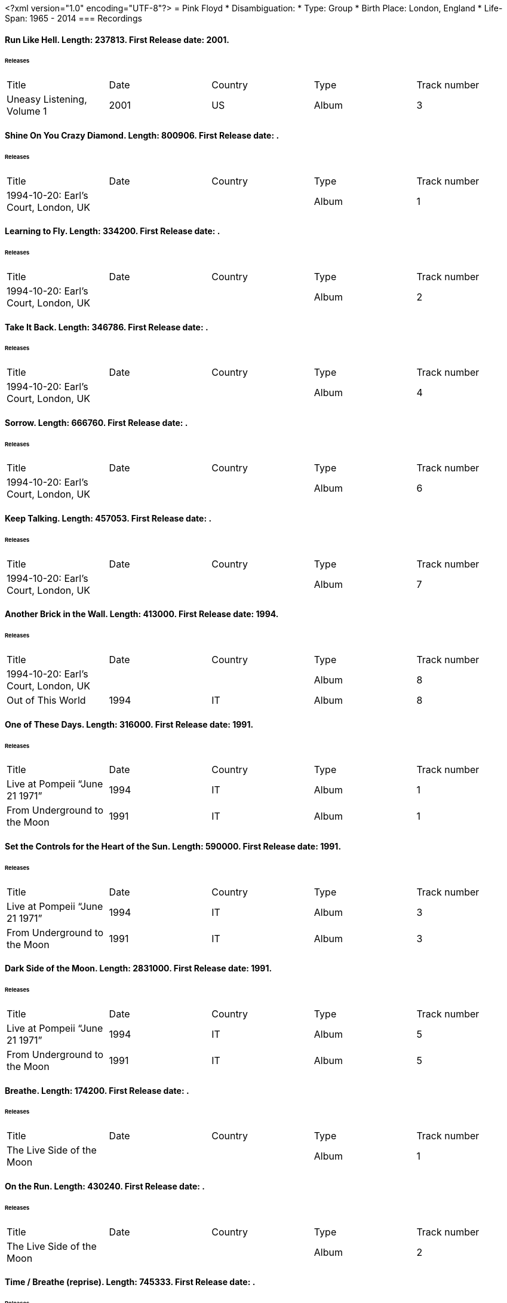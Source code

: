 <?xml version="1.0" encoding="UTF-8"?>
= Pink Floyd
* Disambiguation: 
* Type: Group
* Birth Place: London, England
* Life-Span: 1965 - 2014
=== Recordings

==== Run Like Hell. Length: 237813. First Release date: 2001. 
====== Releases
|===
|Title|Date|Country|Type|Track number
|Uneasy Listening, Volume 1 |2001 |US |Album  |3
|===


==== Shine On You Crazy Diamond. Length: 800906. First Release date: . 
====== Releases
|===
|Title|Date|Country|Type|Track number
|1994-10-20: Earl's Court, London, UK | | |Album  |1
|===


==== Learning to Fly. Length: 334200. First Release date: . 
====== Releases
|===
|Title|Date|Country|Type|Track number
|1994-10-20: Earl's Court, London, UK | | |Album  |2
|===


==== Take It Back. Length: 346786. First Release date: . 
====== Releases
|===
|Title|Date|Country|Type|Track number
|1994-10-20: Earl's Court, London, UK | | |Album  |4
|===


==== Sorrow. Length: 666760. First Release date: . 
====== Releases
|===
|Title|Date|Country|Type|Track number
|1994-10-20: Earl's Court, London, UK | | |Album  |6
|===


==== Keep Talking. Length: 457053. First Release date: . 
====== Releases
|===
|Title|Date|Country|Type|Track number
|1994-10-20: Earl's Court, London, UK | | |Album  |7
|===


==== Another Brick in the Wall. Length: 413000. First Release date: 1994. 
====== Releases
|===
|Title|Date|Country|Type|Track number
|1994-10-20: Earl's Court, London, UK | | |Album  |8
|Out of This World |1994 |IT |Album  |8
|===


==== One of These Days. Length: 316000. First Release date: 1991. 
====== Releases
|===
|Title|Date|Country|Type|Track number
|Live at Pompeii “June 21 1971” |1994 |IT |Album  |1
|From Underground to the Moon |1991 |IT |Album  |1
|===


==== Set the Controls for the Heart of the Sun. Length: 590000. First Release date: 1991. 
====== Releases
|===
|Title|Date|Country|Type|Track number
|Live at Pompeii “June 21 1971” |1994 |IT |Album  |3
|From Underground to the Moon |1991 |IT |Album  |3
|===


==== Dark Side of the Moon. Length: 2831000. First Release date: 1991. 
====== Releases
|===
|Title|Date|Country|Type|Track number
|Live at Pompeii “June 21 1971” |1994 |IT |Album  |5
|From Underground to the Moon |1991 |IT |Album  |5
|===


==== Breathe. Length: 174200. First Release date: . 
====== Releases
|===
|Title|Date|Country|Type|Track number
|The Live Side of the Moon | | |Album  |1
|===


==== On the Run. Length: 430240. First Release date: . 
====== Releases
|===
|Title|Date|Country|Type|Track number
|The Live Side of the Moon | | |Album  |2
|===


==== Time / Breathe (reprise). Length: 745333. First Release date: . 
====== Releases
|===
|Title|Date|Country|Type|Track number
|The Live Side of the Moon | | |Album  |3
|===


==== Money. Length: 421360. First Release date: . 
====== Releases
|===
|Title|Date|Country|Type|Track number
|The Live Side of the Moon | | |Album  |4
|===


==== Us and Them. Length: 279506. First Release date: . 
====== Releases
|===
|Title|Date|Country|Type|Track number
|The Live Side of the Moon | | |Album  |5
|===


==== Any Colour You Like. Length: 121093. First Release date: . 
====== Releases
|===
|Title|Date|Country|Type|Track number
|The Live Side of the Moon | | |Album  |6
|===


==== Brain Damage. Length: 187840. First Release date: . 
====== Releases
|===
|Title|Date|Country|Type|Track number
|The Live Side of the Moon | | |Album  |7
|===


==== Eclipse. Length: 118000. First Release date: . 
====== Releases
|===
|Title|Date|Country|Type|Track number
|The Live Side of the Moon | | |Album  |8
|===


==== Milky Way. Length: 187000. First Release date: 1991. 
====== Releases
|===
|Title|Date|Country|Type|Track number
|Early Flights, Volume 1 |2000 |XE |Album  |4
|From Underground to the Moon |1991 |IT |Album  |1
|===


==== Let There Be More Light. Length: 212333. First Release date: 1991. 
====== Releases
|===
|Title|Date|Country|Type|Track number
|From Underground to the Moon |1991 |IT |Album  |2
|===


==== The Narrow Way. Length: 259666. First Release date: 1989. 
====== Releases
|===
|Title|Date|Country|Type|Track number
|Echoes of Atom Heart Mother |1993 |IT |Album  |3
|Music for Architectural Students |1989 |IT |Album  |6
|Early Flights, Volume 3 |2001 |XE |Album  |12
|From Underground to the Moon |1991 |IT |Album  |3
|===


==== Green Is the Colour. Length: 365000. First Release date: 1989. 
====== Releases
|===
|Title|Date|Country|Type|Track number
|Variations on a Theme of Absence |1994 |IT |Album  |8
|Phenomena |1990-04-30 |IT |Album  |8
|Echoes of Atom Heart Mother |1993 |IT |Album  |4
|Survivor | |DE |Album  |B5
|Ultra Rare Trax, Volume 3 |1990 |IT |Album  |2
|Music for Architectural Students |1989 |IT |Album  |7
|From Oblivion |1991 |IT |Album  |5
|Early Flights, Volume 3 |2001 |XE |Album  |13
|From Underground to the Moon |1991 |IT |Album  |4
|===


==== Astronomy Domine. Length: 538040. First Release date: 1991. 
====== Releases
|===
|Title|Date|Country|Type|Track number
|Early Flights, Volume 4 |2001 |XE |Album  |1
|From Underground to the Moon |1991 |IT |Album  |6
|===


==== Interstellar Overdrive. Length: 798933. First Release date: 1991. 
====== Releases
|===
|Title|Date|Country|Type|Track number
|Early Flights, Volume 4 |2001 |XE |Album  |12
|From Underground to the Moon |1991 |IT |Album  |7
|===


==== Cymbaline. Length: 514400. First Release date: 1991. 
====== Releases
|===
|Title|Date|Country|Type|Track number
|From Underground to the Moon |1991 |IT |Album  |8
|===

